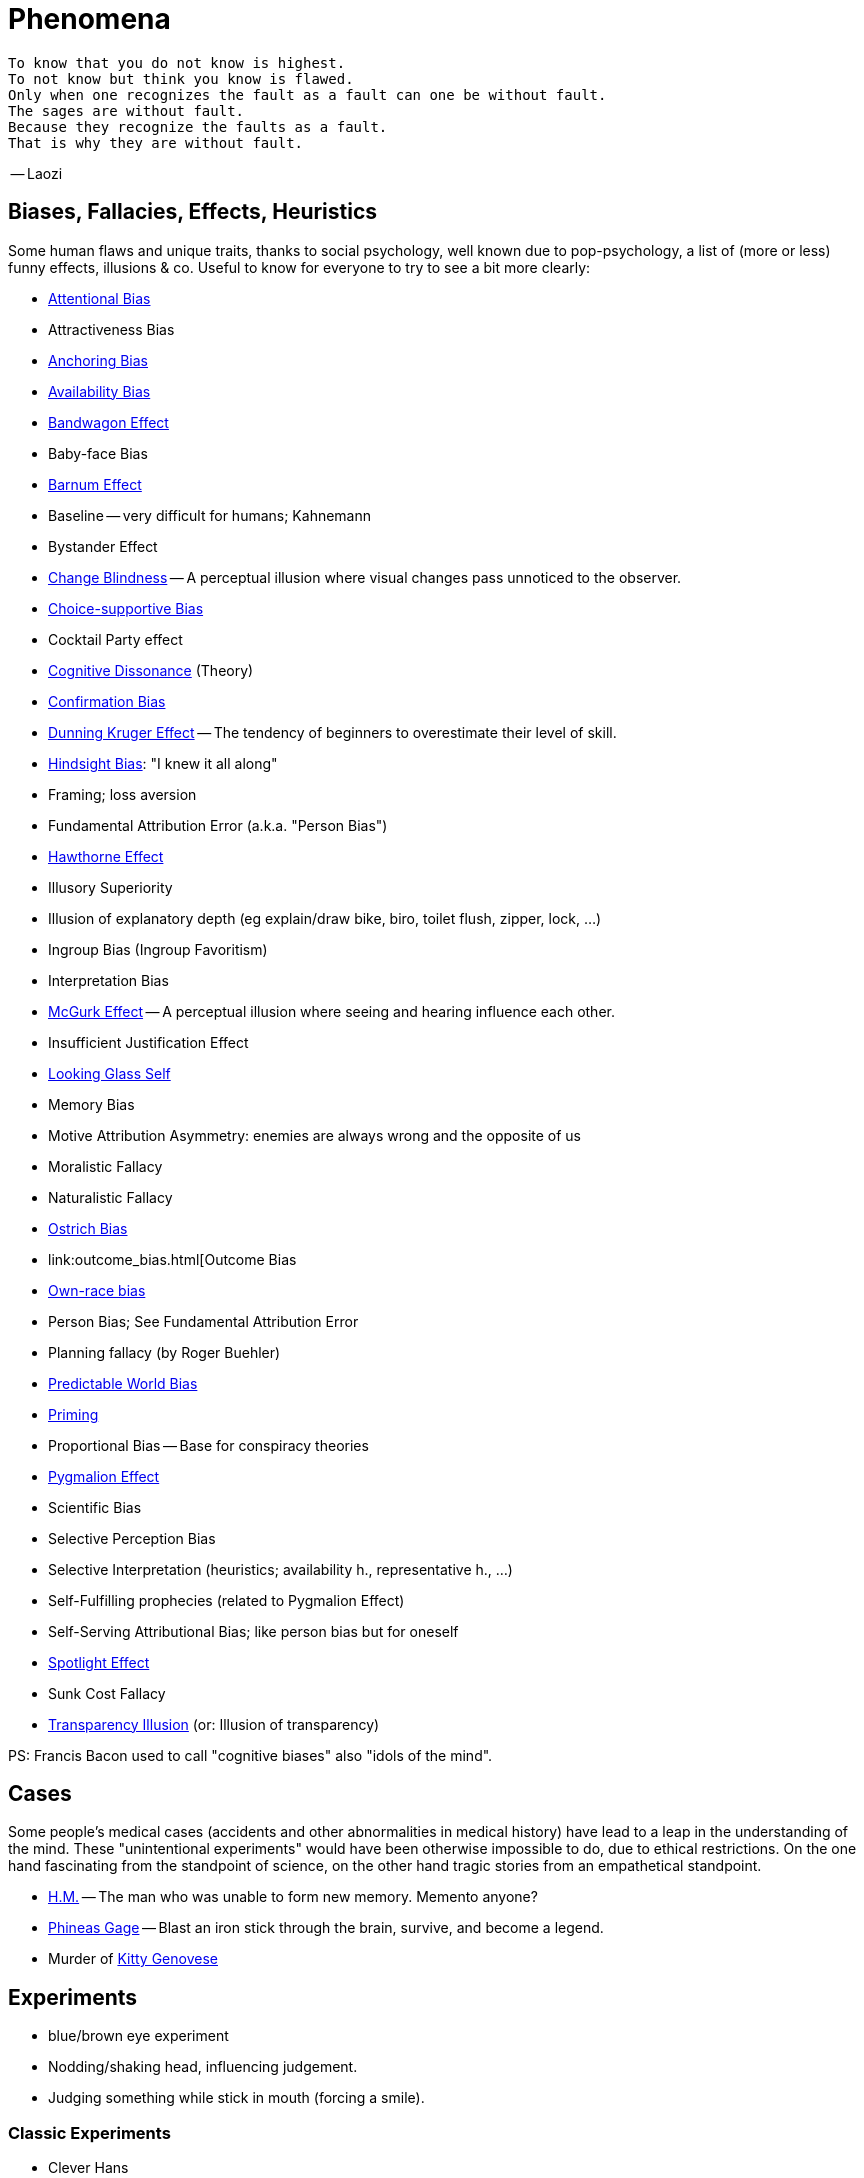 = Phenomena

 To know that you do not know is highest.
 To not know but think you know is flawed.
 Only when one recognizes the fault as a fault can one be without fault.
 The sages are without fault.
 Because they recognize the faults as a fault.
 That is why they are without fault.

-- Laozi

== Biases, Fallacies, Effects, Heuristics

Some human flaws and unique traits, thanks to social psychology, well known due to pop-psychology, a list of (more or less) funny effects, illusions & co. Useful to know for everyone to try to see a bit more clearly:

* link:attentional_bias.html[Attentional Bias]
* Attractiveness Bias
* link:anchoring_bias.html[Anchoring Bias]
* link:availability_bias.html[Availability Bias]
* link:bandwagon.html[Bandwagon Effect]
* Baby-face Bias
* link:barnum_effect.html[Barnum Effect]
* Baseline -- very difficult for humans; Kahnemann
* Bystander Effect
* link:change_blindness.html[Change Blindness] -- A perceptual illusion where visual changes pass unnoticed to the observer.
* link:choice_supportive_bias.html[Choice-supportive Bias]
* Cocktail Party effect
* link:cognitive_dissonance.html[Cognitive Dissonance] (Theory)
* link:confirmation_bias.html[Confirmation Bias]
* link:dunning_kruger_effect.html[Dunning Kruger Effect] -- The tendency of beginners to overestimate their level of skill.
* link:hindsight_bias.html[Hindsight Bias]: "I knew it all along"
* Framing; loss aversion
* Fundamental Attribution Error (a.k.a. "Person Bias")
* link:hawthorne_effect.html[Hawthorne Effect]
* Illusory Superiority
* Illusion of explanatory depth (eg explain/draw bike, biro, toilet flush, zipper, lock, ...)
* Ingroup Bias (Ingroup Favoritism)
* Interpretation Bias
* link:mcgurk_effect.html[McGurk Effect] -- A perceptual illusion where seeing and hearing influence each other.
* Insufficient Justification Effect
* link:looking_glass_self.html[Looking Glass Self]
* Memory Bias
* Motive Attribution Asymmetry: enemies are always wrong and the opposite of us
* Moralistic Fallacy
* Naturalistic Fallacy
* link:ostrich_bias.html[Ostrich Bias]
* link:outcome_bias.html[Outcome Bias
* link:own_race_bias.html[Own-race bias]
* Person Bias; See Fundamental Attribution Error
* Planning fallacy (by Roger Buehler)
* link:predictable_world_bias.html[Predictable World Bias]
* link:priming.html[Priming]
* Proportional Bias -- Base for conspiracy theories
* link:pygmalion_effect.html[Pygmalion Effect]
* Scientific Bias
// https://conservapedia.com/Scientific_bias
* Selective Perception Bias
* Selective Interpretation (heuristics; availability h., representative h., ...)
* Self-Fulfilling prophecies (related to Pygmalion Effect)
* Self-Serving Attributional Bias; like person bias but for oneself
* link:spotlight_effect.html[Spotlight Effect]
* Sunk Cost Fallacy
* link:transparency_illusion.html[Transparency Illusion] (or: Illusion of transparency)

// TODO: https://www.youtube.com/watch?v=wEwGBIr_RIw overconfidence, palcebo effect, survivorshop, selective, blindspot

// https://science.howstuffworks.com/life/inside-the-mind/human-brain/10-types-study-bias.htm

PS: Francis Bacon used to call "cognitive biases" also "idols of the mind".

== Cases

Some people's medical cases (accidents and other abnormalities in medical history) have lead to a leap in the understanding of the mind. These "unintentional experiments" would have been otherwise impossible to do, due to ethical restrictions. On the one hand fascinating from the standpoint of science, on the other hand tragic stories from an empathetical standpoint.

* link:HM.html[H.M.] -- The man who was unable to form new memory. Memento anyone?
* link:phineas_gage.html[Phineas Gage] -- Blast an iron stick through the brain, survive, and become a legend.
// the lady, new york, got stabbed open street, no one intervened. By stander effect.
* Murder of link:kitty_genovese.html[Kitty Genovese]

== Experiments

* blue/brown eye experiment
* Nodding/shaking head, influencing judgement.
* Judging something while stick in mouth (forcing a smile).

=== Classic Experiments

* Clever Hans
* link:little_albert.html[Little Albert]
* Milgram's Obedience
* Harlow's Rhesus Monkey: Wire VS cloth mother and primate
* Robbers Cave
* The Stanford Prison: in-/outgroup bias in social psychology
* Asch's Conformity
* link:bobo_doll.html[Bobo doll experiment]

== Studies

Famous studies and experiments everyone should know of.

* Pavlov's dog
* Skinner's cat box
* Thorndike's puzzle box
* link:clever_hans.html[Clever Hans]
* ... decision watch spinning, action potential measured before conscious
* ... split brain, see/touch different objects, rationalizing (freud?!)
* ... observe car accident, touch vs crash, ask later, different memories (cognitive psychology)
* ... person sits in a room, smoke appears, no one acts, he doesn't act
* ... social conformity; stand up when sound; like monkeys banana up tree, once rain, now aggressive; see: https://www.youtube.com/watch?v=o8BkzvP19v4
* ... marshmellow kids experiment; delayed gratification
* London Cab driver hippocampus
* ... dot on forehand, look in mirror, to be able to identify oneself
* ... object permanence with babies, baby looking longer when object should not have been able to turn that far because of obstacle (understanding of physical laws, object standing on the edge and should fall)
* ... mind of others: doll play with children; does he know what i know or not? (ability to lie)

== Tests

* Strange Situation Test
* Implicit Association Test

== Others

* London train lights; red/orange-/orange-orange/green; serial VS parallel processing
* cocktail party phenomena
* marketing: we go for the middle
* marketing: too much choice
* case: fire in metro station. did not feel responsible. (welches buch steht das?)
* Bouba/kiki Effect
* Stroop Effect
* prisoner dilemma: to be good or to be evil? same with money, divorce, military "aufruesten", etc. https://www.youtube.com/watch?v=t9Lo2fgxWHw

== Resources

* https://yourbias.is/
* https://effectiviology.com/
* https://en.wikipedia.org/wiki/List_of_cognitive_biases

// https://www.scribbr.com/research-bias/

German books:

* link:https://www.amazon.de/-/nl/dp/3868828524/[Ich denke, also irre ich: Wie unser Gehirn uns jeden Tag täuscht]
* link:https://www.amazon.de/-/nl/dp/3492059015/[Die Kunst des klugen Handelns]
* link:https://www.amazon.de/-/nl/dp/3492059007[Die Kunst des klaren Denkens]

Second order resources:

* https://builtin.com/diversity-inclusion/unconscious-bias-examples
* https://www.verywellmind.com/cognitive-biases-distort-thinking-2794763
* https://www.youtube.com/watch?v=wEwGBIr_RIw
